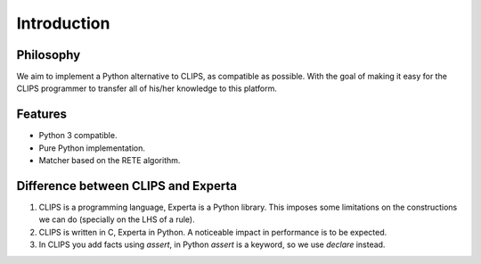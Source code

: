 Introduction
============

Philosophy
----------

We aim to implement a Python alternative to CLIPS, as compatible as
possible. With the goal of making it easy for the CLIPS programmer to
transfer all of his/her knowledge to this platform.


Features
--------

* Python 3 compatible.
* Pure Python implementation.
* Matcher based on the RETE algorithm.


Difference between CLIPS and Experta
-----------------------------------

#. CLIPS is a programming language, Experta is a Python library. This
   imposes some limitations on the constructions we can do (specially on
   the LHS of a rule).

#. CLIPS is written in C, Experta in Python. A noticeable impact in
   performance is to be expected.

#. In CLIPS you add facts using `assert`, in Python `assert` is a
   keyword, so we use `declare` instead.
